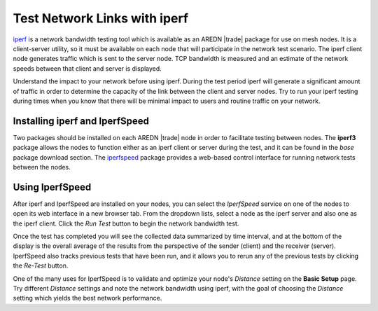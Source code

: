 =============================
Test Network Links with iperf
=============================

`iperf <https://en.wikipedia.org/wiki/Iperf>`_ is a network bandwidth testing tool which is available as an AREDN |trade| package for use on mesh nodes. It is a client-server utility, so it must be available on each node that will participate in the network test scenario. The iperf client node generates traffic which is sent to the server node. TCP bandwidth is measured and an estimate of the network speeds between that client and server is displayed.

Understand the impact to your network before using iperf. During the test period iperf will generate a significant amount of traffic in order to determine the capacity of the link between the client and server nodes. Try to run your iperf testing during times when you know that there will be minimal impact to users and routine traffic on your network.

Installing iperf and IperfSpeed
-------------------------------

Two packages should be installed on each AREDN |trade| node in order to facilitate testing between nodes. The **iperf3** package allows the nodes to function either as an iperf client or server during the test, and it can be found in the *base* package download section. The `iperfspeed <https://aredn.s3.amazonaws.com/iperfspeed_0.5.1_all.ipk>`_ package provides a web-based control interface for running network tests between the nodes.

Using IperfSpeed
----------------

After iperf and IperfSpeed are installed on your nodes, you can select the *IperfSpeed* service on one of the nodes to open its web interface in a new browser tab. From the dropdown lists, select a node as the iperf server and also one as the iperf client. Click the *Run Test* button to begin the network bandwidth test.

.. image:: _images/iperfspeed-display.png
   :alt: iperfSpeed Display
   :align: center

Once the test has completed you will see the collected data summarized by time interval, and at the bottom of the display is the overall average of the results from the perspective of the sender (client) and the receiver (server). IperfSpeed also tracks previous tests that have been run, and it allows you to rerun any of the previous tests by clicking the *Re-Test* button.

One of the many uses for IperfSpeed is to validate and optimize your node's *Distance* setting on the **Basic Setup** page. Try different *Distance* settings and note the network bandwidth using iperf, with the goal of choosing the *Distance* setting which yields the best network performance.
